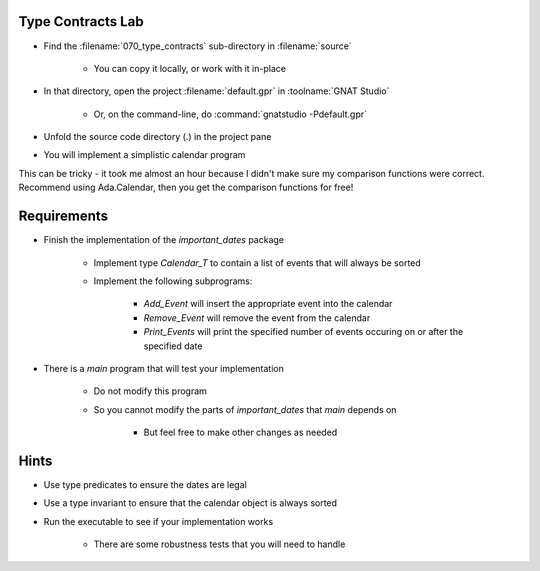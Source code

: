 --------------------
Type Contracts Lab
--------------------

- Find the :filename:`070_type_contracts` sub-directory in :filename:`source`

   + You can copy it locally, or work with it in-place

- In that directory, open the project :filename:`default.gpr` in :toolname:`GNAT Studio`

   + Or, on the command-line, do :command:`gnatstudio -Pdefault.gpr`

- Unfold the source code directory (.) in the project pane 

- You will implement a simplistic calendar program

.. container:: speakernote


   This can be tricky - it took me almost an hour because I didn't make sure my comparison functions were correct.
   Recommend using Ada.Calendar, then you get the comparison functions for free!

--------------
Requirements
--------------

- Finish the implementation of the `important_dates` package

   - Implement type `Calendar_T` to contain a list of events that will always be sorted
   - Implement the following subprograms:

      + `Add_Event` will insert the appropriate event into the calendar
      + `Remove_Event` will remove the event from the calendar
      + `Print_Events` will print the specified number of events occuring on or after the specified date

- There is a `main` program that will test your implementation

   + Do not modify this program
   + So you cannot modify the parts of `important_dates` that `main` depends on

      * But feel free to make other changes as needed

-------
Hints
-------

- Use type predicates to ensure the dates are legal
- Use a type invariant to ensure that the calendar object is always sorted
- Run the executable to see if your implementation works

   + There are some robustness tests that you will need to handle

